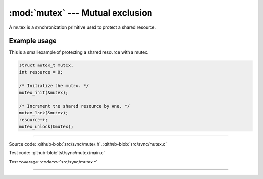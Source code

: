 :mod:`mutex` --- Mutual exclusion
=================================

.. module:: mutex
   :synopsis: Mutual exclusion.

A mutex is a synchronization primitive used to protect a shared
resource.

Example usage
-------------

This is a small example of protecting a shared resource with a
mutex.

.. code-block:: c

   struct mutex_t mutex;
   int resource = 0;

   /* Initialize the mutex. */
   mutex_init(&mutex);

   /* Increment the shared resource by one. */
   mutex_lock(&mutex);
   resource++;
   mutex_unlock(&mutex);

----------------------------------------------

Source code: :github-blob:`src/sync/mutex.h`, :github-blob:`src/sync/mutex.c`

Test code: :github-blob:`tst/sync/mutex/main.c`

Test coverage: :codecov:`src/sync/mutex.c`

----------------------------------------------

.. doxygenfile:: sync/mutex.h
   :project: simba

